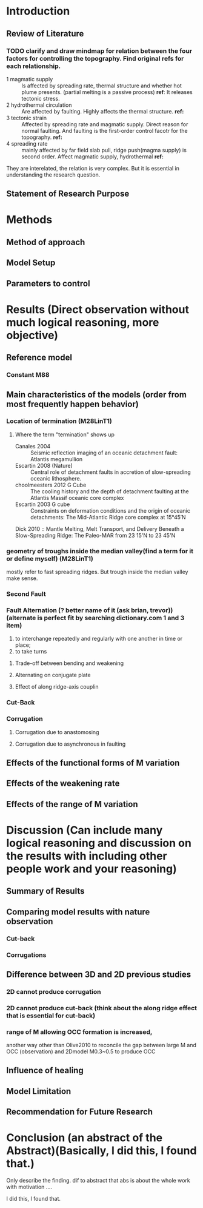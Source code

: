 * Introduction
** Review of Literature
*** TODO clarify and draw mindmap for relation between the four factors for controlling the topography. Find original refs for each relationship.

- 1 magmatic supply :: Is affected by spreading rate, thermal structure and whether hot plume presents. (partial melting is a passive process)  
     *ref*:
     It releases tectonic stress.
- 2 hydrothermal circulation :: Are affected by faulting. Highly affects the thermal structure. 
     *ref:*
- 3 tectonic strain :: Affected by spreading rate and magmatic supply. Direct reason for normal faulting. And faulting is the first-order control facotr for the topography.   
     *ref:*
- 4 spreading rate :: mainly affected by far field slab pull, ridge push(magma supply) is second order. Affect magmatic supply, hydrothermal 
     *ref:*
They are interelated, the relation is very complex. But it is essential in understanding the research question.

** Statement of Research Purpose
* Methods
** Method of approach
** Model Setup
** Parameters to control
* Results (Direct observation without much logical reasoning, more objective)
** Reference model
*** Constant M88
** Main characteristics of the models (order from most frequently happen behavior)
*** Location of termination (M28LinT1)
**** Where the term "termination" shows up
- Canales 2004  :: Seismic reflection imaging of an oceanic detachment fault: Atlantis megamullion
- Escartin 2008 (Nature) :: Central role of detachment faults in accretion of slow-spreading oceanic lithosphere.
- choolmeesters 2012 G Cube :: The cooling history and the depth of detachment faulting at the Atlantis Massif oceanic core complex
- Escartin 2003 G cube :: Constraints on deformation conditions and the origin of oceanic detachments: The Mid-Atlantic Ridge core complex at 15°45′N
Dick 2010 :: Mantle Melting, Melt Transport, and Delivery Beneath a Slow-Spreading Ridge: The Paleo-MAR from 23 15'N to 23 45'N
*** geometry of troughs inside the median valley(find a term for it or define myself) (M28LinT1)
mostly refer to fast spreading ridges. But trough inside the median valley make sense.

*** Second Fault
*** Fault Alternation (? better name of it (ask brian, trevor)) (alternate is perfect fit by searching dictionary.com 1 and 3 item)
 1. to interchange repeatedly and regularly with one another in time or place;
 2. to take turns
**** Trade-off between bending and weakening
**** Alternating on conjugate plate
**** Effect of along ridge-axis couplin

*** Cut-Back
*** Corrugation
**** Corrugation due to anastomosing
**** Corrugation due to asynchronous in faulting


** Effects of the functional forms of M variation
** Effects of the weakening rate
** Effects of the range of M variation
* Discussion (Can include many logical reasoning and discussion on the results with including other people work and your reasoning)
** Summary of Results
** Comparing model results with nature observation
*** Cut-back
*** Corrugations
** Difference between 3D and 2D previous studies
*** 2D cannot produce corrugation
*** 2D cannot produce cut-back (think about the along ridge effect that is essential for cut-back)
*** range of M allowing OCC formation is increased, 
another way other than Olive2010 to reconcile the gap between large M and OCC (observation) and 2Dmodel M0.3~0.5 to produce OCC
** Influence of healing
** Model Limitation
** Recommendation for Future Research
* Conclusion (an abstract of the Abstract)(Basically, I did this, I found that.)
Only describe the finding. dif to abstract that abs is about the whole work with motivation ....

I did this, I found that.
